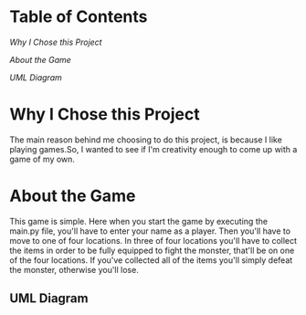 * Table of Contents

[[Why I Chose this Project]]

[[About the Game]]

[[UML Diagram]]

* Why I Chose this Project
The main reason behind me choosing to do this project, is because I like playing games.So, I wanted to see if I'm
creativity enough to come up with a game of my own.

* About the Game
This game is simple. Here when you start the game by executing the main.py file, you'll have to enter your name
as a player. Then you'll have to move to one of four locations. In three of four locations you'll have to collect the
items in order to be fully equipped to fight the monster, that'll be on one of the four locations. If you've collected
all of the items you'll simply defeat the monster, otherwise you'll lose.

** UML Diagram
[[./Diagram.png]]
